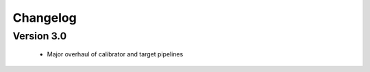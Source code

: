 .. _changelog:

Changelog
=========


Version 3.0
-----------

    * Major overhaul of calibrator and target pipelines
